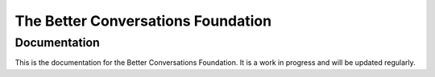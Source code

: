 ===================================
The Better Conversations Foundation
===================================

-------------
Documentation
-------------

This is the documentation for the Better Conversations Foundation. It is a work in progress and will be updated regularly. 



